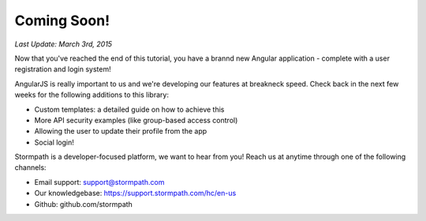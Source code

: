 .. _coming_soon:

Coming Soon!
==============

*Last Update: March 3rd, 2015*

Now that you've reached the end of this tutorial, you have a brannd new
Angular application - complete with a user registration and login system!

AngularJS is really important to us and we're developing our features
at breakneck speed.  Check back in the next few weeks for the following
additions to this library:

* Custom templates: a detailed guide on how to achieve this
* More API security examples (like group-based access control)
* Allowing the user to update their profile from the app
* Social login!

Stormpath is a developer-focused platform, we want to hear from you!  Reach
us at anytime through one of the following channels:

* Email support: support@stormpath.com
* Our knowledgebase: https://support.stormpath.com/hc/en-us
* Github: github.com/stormpath
